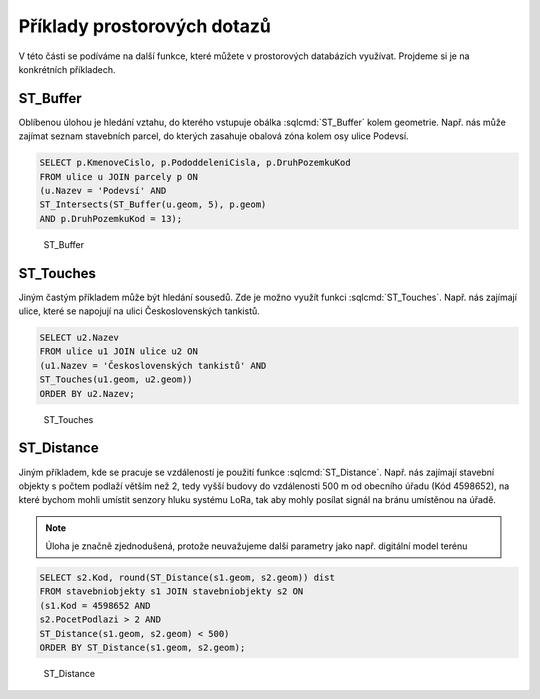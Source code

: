 .. index::
   single: Příklady prostorových dotazů

Příklady prostorových dotazů
----------------------------

V této části se podíváme na další funkce, které můžete
v prostorových databázích využívat. Projdeme si je
na konkrétních příkladech.

ST_Buffer
=========

Oblíbenou úlohou je hledání vztahu, do kterého vstupuje
obálka :sqlcmd:`ST_Buffer` kolem geometrie. Např. nás může zajímat seznam stavebních
parcel, do kterých zasahuje obalová zóna kolem osy ulice Podevsí.

.. code-block:: sql

   SELECT p.KmenoveCislo, p.PododdeleniCisla, p.DruhPozemkuKod
   FROM ulice u JOIN parcely p ON
   (u.Nazev = 'Podevsí' AND
   ST_Intersects(ST_Buffer(u.geom, 5), p.geom)
   AND p.DruhPozemkuKod = 13);

.. figure:: images/ssql6.png
   :class: large

   ST_Buffer

ST_Touches
==========

Jiným častým příkladem může být hledání sousedů. Zde je možno
využít funkci :sqlcmd:`ST_Touches`. Např. nás zajímají ulice,
které se napojují na ulici Československých tankistů.

.. code-block:: sql

   SELECT u2.Nazev
   FROM ulice u1 JOIN ulice u2 ON
   (u1.Nazev = 'Československých tankistů' AND
   ST_Touches(u1.geom, u2.geom))
   ORDER BY u2.Nazev;

.. figure:: images/ssql7.png
   :class: large

   ST_Touches

ST_Distance
===========

Jiným příkladem, kde se pracuje se vzdáleností je použití funkce
:sqlcmd:`ST_Distance`. Např. nás zajímají stavební objekty s počtem podlaží
větším než 2, tedy vyšší budovy do vzdálenosti 500 m od obecního úřadu (Kód 4598652),
na které bychom mohli umístit senzory hluku systému LoRa, tak aby mohly posílat
signál na bránu umístěnou na úřadě.

.. note:: Úloha je značně zjednodušená, protože neuvažujeme další parametry
   jako např. digitální model terénu

.. code-block:: sql

   SELECT s2.Kod, round(ST_Distance(s1.geom, s2.geom)) dist
   FROM stavebniobjekty s1 JOIN stavebniobjekty s2 ON
   (s1.Kod = 4598652 AND
   s2.PocetPodlazi > 2 AND
   ST_Distance(s1.geom, s2.geom) < 500)
   ORDER BY ST_Distance(s1.geom, s2.geom);

.. figure:: images/ssql8.png
   :class: large

   ST_Distance
